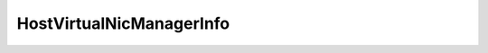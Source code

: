 
================================================================================
HostVirtualNicManagerInfo
================================================================================


.. describe:: Property of
    
    :py:class:`~pyvisdk.do.host_config_info.HostConfigInfo`,
    :py:class:`~pyvisdk.do.host_virtual_nic_manager.HostVirtualNicManager`
    
.. describe:: See also
    
    :py:class:`~pyvisdk.do.virtual_nic_manager_net_config.VirtualNicManagerNetConfig`
    
.. describe:: Since
    
    vSphere API 4.0
    
.. describe:: Extends
    
    :py:class:`~pyvisdk.mo.dynamic_data.DynamicData`
    
.. class:: pyvisdk.do.host_virtual_nic_manager_info.HostVirtualNicManagerInfo
    
    .. py:attribute:: netConfig
    
        List of VirtualNicManager network configuration.See VirtualNicManagerNetConfig
        
    